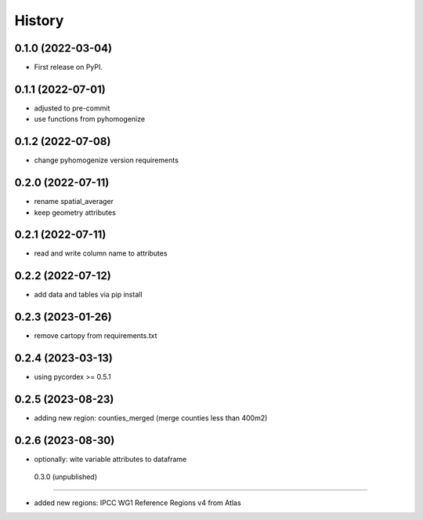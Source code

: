 =======
History
=======

0.1.0 (2022-03-04)
------------------

* First release on PyPI.

0.1.1 (2022-07-01)
------------------

* adjusted to pre-commit
* use functions from pyhomogenize

0.1.2 (2022-07-08)
------------------

* change pyhomogenize version requirements

0.2.0 (2022-07-11)
------------------

* rename spatial_averager
* keep geometry attributes

0.2.1 (2022-07-11)
------------------

* read and write column name to attributes

0.2.2 (2022-07-12)
------------------

* add data and tables via pip install

0.2.3 (2023-01-26)
------------------

* remove cartopy from requirements.txt

0.2.4 (2023-03-13)
------------------

* using pycordex >= 0.5.1

0.2.5 (2023-08-23)
------------------

* adding new region: counties_merged (merge counties less than 400m2)

0.2.6 (2023-08-30)
------------------

* optionally: wite variable attributes to dataframe

 0.3.0 (unpublished)
------------------

* added new regions: IPCC WG1 Reference Regions v4 from Atlas
